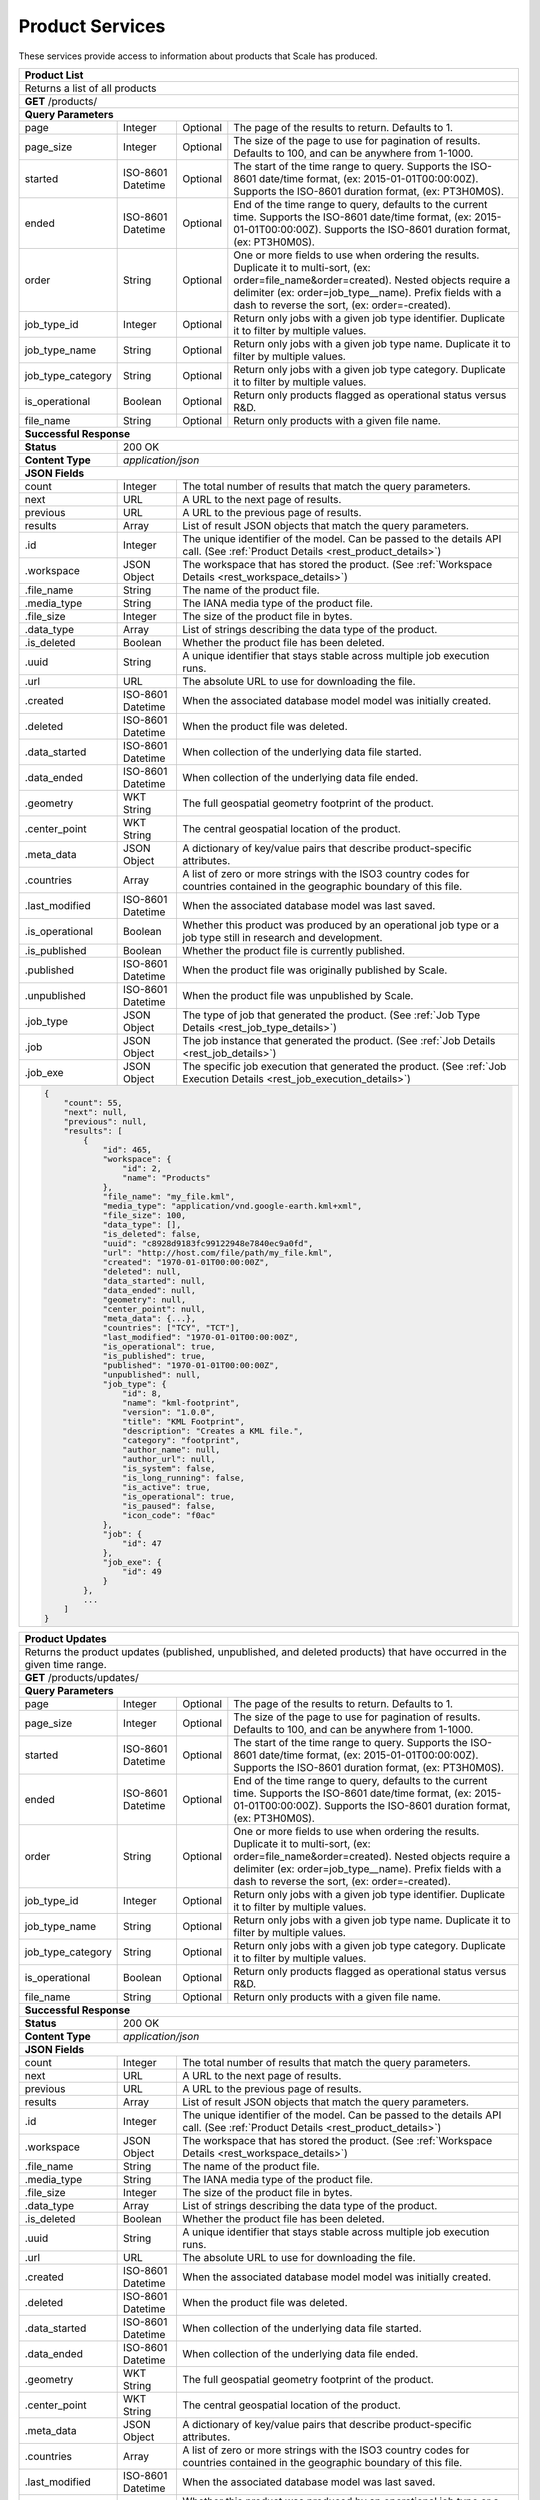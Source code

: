 
.. _rest_product:

Product Services
========================================================================================================================

These services provide access to information about products that Scale has produced.

+-------------------------------------------------------------------------------------------------------------------------+
| **Product List**                                                                                                        |
+=========================================================================================================================+
| Returns a list of all products                                                                                          |
+-------------------------------------------------------------------------------------------------------------------------+
| **GET** /products/                                                                                                      |
+-------------------------------------------------------------------------------------------------------------------------+
| **Query Parameters**                                                                                                    |
+--------------------+-------------------+----------+---------------------------------------------------------------------+
| page               | Integer           | Optional | The page of the results to return. Defaults to 1.                   |
+--------------------+-------------------+----------+---------------------------------------------------------------------+
| page_size          | Integer           | Optional | The size of the page to use for pagination of results.              |
|                    |                   |          | Defaults to 100, and can be anywhere from 1-1000.                   |
+--------------------+-------------------+----------+---------------------------------------------------------------------+
| started            | ISO-8601 Datetime | Optional | The start of the time range to query.                               |
|                    |                   |          | Supports the ISO-8601 date/time format, (ex: 2015-01-01T00:00:00Z). |
|                    |                   |          | Supports the ISO-8601 duration format, (ex: PT3H0M0S).              |
+--------------------+-------------------+----------+---------------------------------------------------------------------+
| ended              | ISO-8601 Datetime | Optional | End of the time range to query, defaults to the current time.       |
|                    |                   |          | Supports the ISO-8601 date/time format, (ex: 2015-01-01T00:00:00Z). |
|                    |                   |          | Supports the ISO-8601 duration format, (ex: PT3H0M0S).              |
+--------------------+-------------------+----------+---------------------------------------------------------------------+
| order              | String            | Optional | One or more fields to use when ordering the results.                |
|                    |                   |          | Duplicate it to multi-sort, (ex: order=file_name&order=created).    |
|                    |                   |          | Nested objects require a delimiter (ex: order=job_type__name).      |
|                    |                   |          | Prefix fields with a dash to reverse the sort, (ex: order=-created).|
+--------------------+-------------------+----------+---------------------------------------------------------------------+
| job_type_id        | Integer           | Optional | Return only jobs with a given job type identifier.                  |
|                    |                   |          | Duplicate it to filter by multiple values.                          |
+--------------------+-------------------+----------+---------------------------------------------------------------------+
| job_type_name      | String            | Optional | Return only jobs with a given job type name.                        |
|                    |                   |          | Duplicate it to filter by multiple values.                          |
+--------------------+-------------------+----------+---------------------------------------------------------------------+
| job_type_category  | String            | Optional | Return only jobs with a given job type category.                    |
|                    |                   |          | Duplicate it to filter by multiple values.                          |
+--------------------+-------------------+----------+---------------------------------------------------------------------+
| is_operational     | Boolean           | Optional | Return only products flagged as operational status versus R&D.      |
+--------------------+-------------------+----------+---------------------------------------------------------------------+
| file_name          | String            | Optional | Return only products with a given file name.                        |
+--------------------+-------------------+----------+---------------------------------------------------------------------+
| **Successful Response**                                                                                                 |
+--------------------+----------------------------------------------------------------------------------------------------+
| **Status**         | 200 OK                                                                                             |
+--------------------+----------------------------------------------------------------------------------------------------+
| **Content Type**   | *application/json*                                                                                 |
+--------------------+----------------------------------------------------------------------------------------------------+
| **JSON Fields**                                                                                                         |
+--------------------+-------------------+--------------------------------------------------------------------------------+
| count              | Integer           | The total number of results that match the query parameters.                   |
+--------------------+-------------------+--------------------------------------------------------------------------------+
| next               | URL               | A URL to the next page of results.                                             |
+--------------------+-------------------+--------------------------------------------------------------------------------+
| previous           | URL               | A URL to the previous page of results.                                         |
+--------------------+-------------------+--------------------------------------------------------------------------------+
| results            | Array             | List of result JSON objects that match the query parameters.                   |
+--------------------+-------------------+--------------------------------------------------------------------------------+
| .id                | Integer           | The unique identifier of the model. Can be passed to the details API call.     |
|                    |                   | (See :ref:`Product Details <rest_product_details>`)                            |
+--------------------+-------------------+--------------------------------------------------------------------------------+
| .workspace         | JSON Object       | The workspace that has stored the product.                                     |
|                    |                   | (See :ref:`Workspace Details <rest_workspace_details>`)                        |
+--------------------+-------------------+--------------------------------------------------------------------------------+
| .file_name         | String            | The name of the product file.                                                  |
+--------------------+-------------------+--------------------------------------------------------------------------------+
| .media_type        | String            | The IANA media type of the product file.                                       |
+--------------------+-------------------+--------------------------------------------------------------------------------+
| .file_size         | Integer           | The size of the product file in bytes.                                         |
+--------------------+-------------------+--------------------------------------------------------------------------------+
| .data_type         | Array             | List of strings describing the data type of the product.                       |
+--------------------+-------------------+--------------------------------------------------------------------------------+
| .is_deleted        | Boolean           | Whether the product file has been deleted.                                     |
+--------------------+-------------------+--------------------------------------------------------------------------------+
| .uuid              | String            | A unique identifier that stays stable across multiple job execution runs.      |
+--------------------+-------------------+--------------------------------------------------------------------------------+
| .url               | URL               | The absolute URL to use for downloading the file.                              |
+--------------------+-------------------+--------------------------------------------------------------------------------+
| .created           | ISO-8601 Datetime | When the associated database model model was initially created.                |
+--------------------+-------------------+--------------------------------------------------------------------------------+
| .deleted           | ISO-8601 Datetime | When the product file was deleted.                                             |
+--------------------+-------------------+--------------------------------------------------------------------------------+
| .data_started      | ISO-8601 Datetime | When collection of the underlying data file started.                           |
+--------------------+-------------------+--------------------------------------------------------------------------------+
| .data_ended        | ISO-8601 Datetime | When collection of the underlying data file ended.                             |
+--------------------+-------------------+--------------------------------------------------------------------------------+
| .geometry          | WKT String        | The full geospatial geometry footprint of the product.                         |
+--------------------+-------------------+--------------------------------------------------------------------------------+
| .center_point      | WKT String        | The central geospatial location of the product.                                |
+--------------------+-------------------+--------------------------------------------------------------------------------+
| .meta_data         | JSON Object       | A dictionary of key/value pairs that describe product-specific attributes.     |
+--------------------+-------------------+--------------------------------------------------------------------------------+
| .countries         | Array             | A list of zero or more strings with the ISO3 country codes for countries       |
|                    |                   | contained in the geographic boundary of this file.                             |
+--------------------+-------------------+--------------------------------------------------------------------------------+
| .last_modified     | ISO-8601 Datetime | When the associated database model was last saved.                             |
+--------------------+-------------------+--------------------------------------------------------------------------------+
| .is_operational    | Boolean           | Whether this product was produced by an operational job type or a job type     |
|                    |                   | still in research and development.                                             |
+--------------------+-------------------+--------------------------------------------------------------------------------+
| .is_published      | Boolean           | Whether the product file is currently published.                               |
+--------------------+-------------------+--------------------------------------------------------------------------------+
| .published         | ISO-8601 Datetime | When the product file was originally published by Scale.                       |
+--------------------+-------------------+--------------------------------------------------------------------------------+
| .unpublished       | ISO-8601 Datetime | When the product file was unpublished by Scale.                                |
+--------------------+-------------------+--------------------------------------------------------------------------------+
| .job_type          | JSON Object       | The type of job that generated the product.                                    |
|                    |                   | (See :ref:`Job Type Details <rest_job_type_details>`)                          |
+--------------------+-------------------+--------------------------------------------------------------------------------+
| .job               | JSON Object       | The job instance that generated the product.                                   |
|                    |                   | (See :ref:`Job Details <rest_job_details>`)                                    |
+--------------------+-------------------+--------------------------------------------------------------------------------+
| .job_exe           | JSON Object       | The specific job execution that generated the product.                         |
|                    |                   | (See :ref:`Job Execution Details <rest_job_execution_details>`)                |
+--------------------+-------------------+--------------------------------------------------------------------------------+
| .. code-block:: javascript                                                                                              |
|                                                                                                                         |
|    {                                                                                                                    |
|        "count": 55,                                                                                                     |
|        "next": null,                                                                                                    |
|        "previous": null,                                                                                                |
|        "results": [                                                                                                     |
|            {                                                                                                            |
|                "id": 465,                                                                                               | 
|                "workspace": {                                                                                           |
|                    "id": 2,                                                                                             |
|                    "name": "Products"                                                                                   |
|                },                                                                                                       |
|                "file_name": "my_file.kml",                                                                              | 
|                "media_type": "application/vnd.google-earth.kml+xml",                                                    | 
|                "file_size": 100,                                                                                        | 
|                "data_type": [],                                                                                         |
|                "is_deleted": false,                                                                                     |
|                "uuid": "c8928d9183fc99122948e7840ec9a0fd",                                                              | 
|                "url": "http://host.com/file/path/my_file.kml",                                                          | 
|                "created": "1970-01-01T00:00:00Z",                                                                       | 
|                "deleted": null,                                                                                         | 
|                "data_started": null,                                                                                    | 
|                "data_ended": null,                                                                                      | 
|                "geometry": null,                                                                                        | 
|                "center_point": null,                                                                                    | 
|                "meta_data": {...},                                                                                      | 
|                "countries": ["TCY", "TCT"],                                                                             | 
|                "last_modified": "1970-01-01T00:00:00Z",                                                                 | 
|                "is_operational": true,                                                                                  | 
|                "is_published": true,                                                                                    | 
|                "published": "1970-01-01T00:00:00Z",                                                                     | 
|                "unpublished": null,                                                                                     | 
|                "job_type": {                                                                                            |
|                    "id": 8,                                                                                             |
|                    "name": "kml-footprint",                                                                             |
|                    "version": "1.0.0",                                                                                  |
|                    "title": "KML Footprint",                                                                            |
|                    "description": "Creates a KML file.",                                                                |
|                    "category": "footprint",                                                                             |
|                    "author_name": null,                                                                                 |
|                    "author_url": null,                                                                                  |
|                    "is_system": false,                                                                                  |
|                    "is_long_running": false,                                                                            |
|                    "is_active": true,                                                                                   |
|                    "is_operational": true,                                                                              |
|                    "is_paused": false,                                                                                  |
|                    "icon_code": "f0ac"                                                                                  |
|                },                                                                                                       |
|                "job": {                                                                                                 |
|                    "id": 47                                                                                             | 
|                },                                                                                                       |
|                "job_exe": {                                                                                             |
|                    "id": 49                                                                                             | 
|                }                                                                                                        |
|            },                                                                                                           |
|            ...                                                                                                          |
|        ]                                                                                                                |
|    }                                                                                                                    |
+-------------------------------------------------------------------------------------------------------------------------+

.. _rest_product_updates:

+-------------------------------------------------------------------------------------------------------------------------+
| **Product Updates**                                                                                                     |
+=========================================================================================================================+
| Returns the product updates (published, unpublished, and deleted products) that have occurred in the given time range.  |
+-------------------------------------------------------------------------------------------------------------------------+
| **GET** /products/updates/                                                                                              |
+-------------------------------------------------------------------------------------------------------------------------+
| **Query Parameters**                                                                                                    |
+--------------------+-------------------+----------+---------------------------------------------------------------------+
| page               | Integer           | Optional | The page of the results to return. Defaults to 1.                   |
+--------------------+-------------------+----------+---------------------------------------------------------------------+
| page_size          | Integer           | Optional | The size of the page to use for pagination of results.              |
|                    |                   |          | Defaults to 100, and can be anywhere from 1-1000.                   |
+--------------------+-------------------+----------+---------------------------------------------------------------------+
| started            | ISO-8601 Datetime | Optional | The start of the time range to query.                               |
|                    |                   |          | Supports the ISO-8601 date/time format, (ex: 2015-01-01T00:00:00Z). |
|                    |                   |          | Supports the ISO-8601 duration format, (ex: PT3H0M0S).              |
+--------------------+-------------------+----------+---------------------------------------------------------------------+
| ended              | ISO-8601 Datetime | Optional | End of the time range to query, defaults to the current time.       |
|                    |                   |          | Supports the ISO-8601 date/time format, (ex: 2015-01-01T00:00:00Z). |
|                    |                   |          | Supports the ISO-8601 duration format, (ex: PT3H0M0S).              |
+--------------------+-------------------+----------+---------------------------------------------------------------------+
| order              | String            | Optional | One or more fields to use when ordering the results.                |
|                    |                   |          | Duplicate it to multi-sort, (ex: order=file_name&order=created).    |
|                    |                   |          | Nested objects require a delimiter (ex: order=job_type__name).      |
|                    |                   |          | Prefix fields with a dash to reverse the sort, (ex: order=-created).|
+--------------------+-------------------+----------+---------------------------------------------------------------------+
| job_type_id        | Integer           | Optional | Return only jobs with a given job type identifier.                  |
|                    |                   |          | Duplicate it to filter by multiple values.                          |
+--------------------+-------------------+----------+---------------------------------------------------------------------+
| job_type_name      | String            | Optional | Return only jobs with a given job type name.                        |
|                    |                   |          | Duplicate it to filter by multiple values.                          |
+--------------------+-------------------+----------+---------------------------------------------------------------------+
| job_type_category  | String            | Optional | Return only jobs with a given job type category.                    |
|                    |                   |          | Duplicate it to filter by multiple values.                          |
+--------------------+-------------------+----------+---------------------------------------------------------------------+
| is_operational     | Boolean           | Optional | Return only products flagged as operational status versus R&D.      |
+--------------------+-------------------+----------+---------------------------------------------------------------------+
| file_name          | String            | Optional | Return only products with a given file name.                        |
+--------------------+-------------------+----------+---------------------------------------------------------------------+
| **Successful Response**                                                                                                 |
+--------------------+----------------------------------------------------------------------------------------------------+
| **Status**         | 200 OK                                                                                             |
+--------------------+----------------------------------------------------------------------------------------------------+
| **Content Type**   | *application/json*                                                                                 |
+--------------------+----------------------------------------------------------------------------------------------------+
| **JSON Fields**                                                                                                         |
+--------------------+-------------------+--------------------------------------------------------------------------------+
| count              | Integer           | The total number of results that match the query parameters.                   |
+--------------------+-------------------+--------------------------------------------------------------------------------+
| next               | URL               | A URL to the next page of results.                                             |
+--------------------+-------------------+--------------------------------------------------------------------------------+
| previous           | URL               | A URL to the previous page of results.                                         |
+--------------------+-------------------+--------------------------------------------------------------------------------+
| results            | Array             | List of result JSON objects that match the query parameters.                   |
+--------------------+-------------------+--------------------------------------------------------------------------------+
| .id                | Integer           | The unique identifier of the model. Can be passed to the details API call.     |
|                    |                   | (See :ref:`Product Details <rest_product_details>`)                            |
+--------------------+-------------------+--------------------------------------------------------------------------------+
| .workspace         | JSON Object       | The workspace that has stored the product.                                     |
|                    |                   | (See :ref:`Workspace Details <rest_workspace_details>`)                        |
+--------------------+-------------------+--------------------------------------------------------------------------------+
| .file_name         | String            | The name of the product file.                                                  |
+--------------------+-------------------+--------------------------------------------------------------------------------+
| .media_type        | String            | The IANA media type of the product file.                                       |
+--------------------+-------------------+--------------------------------------------------------------------------------+
| .file_size         | Integer           | The size of the product file in bytes.                                         |
+--------------------+-------------------+--------------------------------------------------------------------------------+
| .data_type         | Array             | List of strings describing the data type of the product.                       |
+--------------------+-------------------+--------------------------------------------------------------------------------+
| .is_deleted        | Boolean           | Whether the product file has been deleted.                                     |
+--------------------+-------------------+--------------------------------------------------------------------------------+
| .uuid              | String            | A unique identifier that stays stable across multiple job execution runs.      |
+--------------------+-------------------+--------------------------------------------------------------------------------+
| .url               | URL               | The absolute URL to use for downloading the file.                              |
+--------------------+-------------------+--------------------------------------------------------------------------------+
| .created           | ISO-8601 Datetime | When the associated database model model was initially created.                |
+--------------------+-------------------+--------------------------------------------------------------------------------+
| .deleted           | ISO-8601 Datetime | When the product file was deleted.                                             |
+--------------------+-------------------+--------------------------------------------------------------------------------+
| .data_started      | ISO-8601 Datetime | When collection of the underlying data file started.                           |
+--------------------+-------------------+--------------------------------------------------------------------------------+
| .data_ended        | ISO-8601 Datetime | When collection of the underlying data file ended.                             |
+--------------------+-------------------+--------------------------------------------------------------------------------+
| .geometry          | WKT String        | The full geospatial geometry footprint of the product.                         |
+--------------------+-------------------+--------------------------------------------------------------------------------+
| .center_point      | WKT String        | The central geospatial location of the product.                                |
+--------------------+-------------------+--------------------------------------------------------------------------------+
| .meta_data         | JSON Object       | A dictionary of key/value pairs that describe product-specific attributes.     |
+--------------------+-------------------+--------------------------------------------------------------------------------+
| .countries         | Array             | A list of zero or more strings with the ISO3 country codes for countries       |
|                    |                   | contained in the geographic boundary of this file.                             |
+--------------------+-------------------+--------------------------------------------------------------------------------+
| .last_modified     | ISO-8601 Datetime | When the associated database model was last saved.                             |
+--------------------+-------------------+--------------------------------------------------------------------------------+
| .is_operational    | Boolean           | Whether this product was produced by an operational job type or a job type     |
|                    |                   | still in research and development.                                             |
+--------------------+-------------------+--------------------------------------------------------------------------------+
| .is_published      | Boolean           | Whether the product file is currently published.                               |
+--------------------+-------------------+--------------------------------------------------------------------------------+
| .published         | ISO-8601 Datetime | When the product file was originally published by Scale.                       |
+--------------------+-------------------+--------------------------------------------------------------------------------+
| .unpublished       | ISO-8601 Datetime | When the product file was unpublished by Scale.                                |
+--------------------+-------------------+--------------------------------------------------------------------------------+
| .job_type          | JSON Object       | The type of job that generated the product.                                    |
|                    |                   | (See :ref:`Job Type Details <rest_job_type_details>`)                          |
+--------------------+-------------------+--------------------------------------------------------------------------------+
| .job               | JSON Object       | The job instance that generated the product.                                   |
|                    |                   | (See :ref:`Job Details <rest_job_details>`)                                    |
+--------------------+-------------------+--------------------------------------------------------------------------------+
| .job_exe           | JSON Object       | The specific job execution that generated the product.                         |
|                    |                   | (See :ref:`Job Execution Details <rest_job_execution_details>`)                |
+--------------------+-------------------+--------------------------------------------------------------------------------+
| .update            | JSON Object       | Contains the details of this update.                                           |
+--------------------+-------------------+--------------------------------------------------------------------------------+
| ..action           | String            | The product update that occurred.                                              |
|                    |                   | Choices: [PUBLISHED, UNPUBLISHED, DELETED].                                    |
+--------------------+-------------------+--------------------------------------------------------------------------------+
| ..when             | ISO-8601 Datetime | When the action occurred.                                                      |
+--------------------+-------------------+--------------------------------------------------------------------------------+
| .source_files      | Array             | List of source files involved in the creation of this product.                 |
|                    |                   | (See :ref:`Source File Details <rest_source_file_details>`)                    |
+--------------------+-------------------+--------------------------------------------------------------------------------+
| .. code-block:: javascript                                                                                              |
|                                                                                                                         |
|    {                                                                                                                    |
|        "count": 55,                                                                                                     |
|        "next": null,                                                                                                    |
|        "previous": null,                                                                                                |
|        "results": [                                                                                                     |
|            {                                                                                                            |
|                "id": 465,                                                                                               | 
|                "workspace": {                                                                                           |
|                    "id": 2,                                                                                             |
|                    "name": "Products"                                                                                   |
|                },                                                                                                       |
|                "file_name": "my_file.kml",                                                                              | 
|                "media_type": "application/vnd.google-earth.kml+xml",                                                    | 
|                "file_size": 100,                                                                                        | 
|                "data_type": [],                                                                                         |
|                "is_deleted": false,                                                                                     |
|                "uuid": "c8928d9183fc99122948e7840ec9a0fd",                                                              | 
|                "url": "http://host.com/file/path/my_file.kml",                                                          | 
|                "created": "1970-01-01T00:00:00Z",                                                                       | 
|                "deleted": null,                                                                                         | 
|                "data_started": null,                                                                                    | 
|                "data_ended": null,                                                                                      | 
|                "geometry": null,                                                                                        | 
|                "center_point": null,                                                                                    | 
|                "meta_data": {...},                                                                                      | 
|                "countries": ["TCY", "TCT"],                                                                             | 
|                "last_modified": "1970-01-01T00:00:00Z",                                                                 | 
|                "is_operational": true,                                                                                  | 
|                "is_published": true,                                                                                    | 
|                "published": "1970-01-01T00:00:00Z",                                                                     | 
|                "unpublished": null,                                                                                     | 
|                "job_type": {                                                                                            |
|                    "id": 8,                                                                                             |
|                    "name": "kml-footprint",                                                                             |
|                    "version": "1.0.0",                                                                                  |
|                    "title": "KML Footprint",                                                                            |
|                    "description": "Creates a KML file.",                                                                |
|                    "category": "footprint",                                                                             |
|                    "author_name": null,                                                                                 |
|                    "author_url": null,                                                                                  |
|                    "is_system": false,                                                                                  |
|                    "is_long_running": false,                                                                            |
|                    "is_active": true,                                                                                   |
|                    "is_operational": true,                                                                              |
|                    "is_paused": false,                                                                                  |
|                    "icon_code": "f0ac"                                                                                  |
|                },                                                                                                       |
|                "job": {                                                                                                 |
|                    "id": 47                                                                                             | 
|                },                                                                                                       |
|                "job_exe": {                                                                                             |
|                    "id": 49                                                                                             | 
|                },                                                                                                       |
|                "update": {                                                                                              |
|                    "action": "PUBLISHED",                                                                               | 
|                    "when": "1970-01-01T00:00:00Z"                                                                       |
|                },                                                                                                       |
|                "source_files": [                                                                                        |
|                    {                                                                                                    |
|                        "id": 464,                                                                                       | 
|                        "workspace": {                                                                                   |
|                            "id": 2,                                                                                     |
|                            "name": "Raw Source"                                                                         |
|                        },                                                                                               |
|                        "file_name": "my_file.h5",                                                                       |
|                        "media_type": "image/x-hdf5-image",                                                              | 
|                        "file_size": 100,                                                                                | 
|                        "data_type": [],                                                                                 |
|                        "is_deleted": false,                                                                             | 
|                        "uuid": "3d8e577bddb17db339eae0b3d9bcf180",                                                      | 
|                        "url": "http://host.com/file/path/my_file.h5",                                                   | 
|                        "created": "1970-01-01T00:00:00Z",                                                               |
|                        "deleted": null,                                                                                 | 
|                        "data_started": null,                                                                            | 
|                        "data_ended": null,                                                                              | 
|                        "geometry": null,                                                                                | 
|                        "center_point": null,                                                                            | 
|                        "meta_data": {...},                                                                              | 
|                        "countries": ["TCY", "TCT"],                                                                     | 
|                        "last_modified": "1970-01-01T00:00:00Z",                                                         |
|                        "is_parsed": true,                                                                               | 
|                        "parsed": "1970-01-01T00:00:00Z"                                                                 |
|                    }                                                                                                    |
|                ]                                                                                                        |
|            },                                                                                                           |
|            ...                                                                                                          |
|        ]                                                                                                                |
|    }                                                                                                                    |
+-------------------------------------------------------------------------------------------------------------------------+

.. _rest_product_details:
